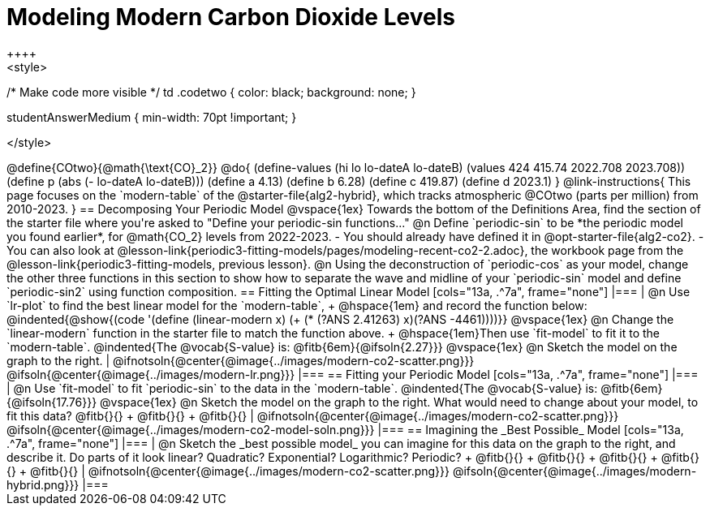 = Modeling Modern Carbon Dioxide Levels
++++ 
<style>
/* Make code more visible */
td .codetwo { color: black; background: none; }

.studentAnswerMedium { min-width: 70pt !important; }
</style>
++++

@define{COtwo}{@math{\text{CO}_2}}
@do{
(define-values (hi lo lo-dateA lo-dateB) (values 424 415.74 2022.708 2023.708))
(define p (abs (- lo-dateA lo-dateB)))
(define a 4.13)
(define b 6.28)
(define c 419.87)
(define d 2023.1)
}

@link-instructions{
This page focuses on the `modern-table` of the @starter-file{alg2-hybrid}, which tracks atmospheric @COtwo (parts per million) from 2010-2023.
}

== Decomposing Your Periodic Model

@vspace{1ex}

Towards the bottom of the Definitions Area, find the section of the starter file where you're asked to "Define your periodic-sin functions..."

@n Define `periodic-sin` to be *the periodic model you found earlier*, for @math{CO_2} levels from 2022-2023.

- You should already have defined it in @opt-starter-file{alg2-co2}.
- You can also look at @lesson-link{periodic3-fitting-models/pages/modeling-recent-co2-2.adoc}, the workbook page from the @lesson-link{periodic3-fitting-models, previous lesson}.

@n Using the deconstruction of `periodic-cos` as your model, change the other three functions in this section to show how to separate the wave and midline of your `periodic-sin` model and define `periodic-sin2` using function composition.

== Fitting the Optimal Linear Model

[cols="13a, .^7a", frame="none"]

|===
|
@n Use `lr-plot` to find the best linear model for the `modern-table`, +
@hspace{1em} and record the function below:

@indented{@show{(code '(define (linear-modern x) (+ (* (?ANS 2.41263) x)(?ANS -4461))))}}

@vspace{1ex}

@n Change the `linear-modern` function in the starter file to match the function above. +
@hspace{1em}Then use `fit-model` to fit it to the `modern-table`. 

@indented{The @vocab{S-value} is: @fitb{6em}{@ifsoln{2.27}}}

@vspace{1ex}

@n Sketch the model on the graph to the right.
|
@ifnotsoln{@center{@image{../images/modern-co2-scatter.png}}}
@ifsoln{@center{@image{../images/modern-lr.png}}}
|===

== Fitting your Periodic Model

[cols="13a, .^7a", frame="none"]

|===
|
@n Use `fit-model` to fit `periodic-sin` to the data in the `modern-table`. 

@indented{The @vocab{S-value} is: @fitb{6em}{@ifsoln{17.76}}}

@vspace{1ex}

@n Sketch the model on the graph to the right. What would need to change about your model, to fit this data?
@fitb{}{} +
@fitb{}{} +
@fitb{}{}

|
@ifnotsoln{@center{@image{../images/modern-co2-scatter.png}}}
@ifsoln{@center{@image{../images/modern-co2-model-soln.png}}}
|===

== Imagining the _Best Possible_ Model

[cols="13a, .^7a", frame="none"]

|===
|
@n Sketch the _best possible model_ you can imagine for this data on the graph to the right, and describe it. Do parts of it look linear? Quadratic? Exponential? Logarithmic? Periodic? +
  @fitb{}{} +
  @fitb{}{} +
  @fitb{}{} +
  @fitb{}{} +
  @fitb{}{}

|
@ifnotsoln{@center{@image{../images/modern-co2-scatter.png}}}
@ifsoln{@center{@image{../images/modern-hybrid.png}}}
|===
